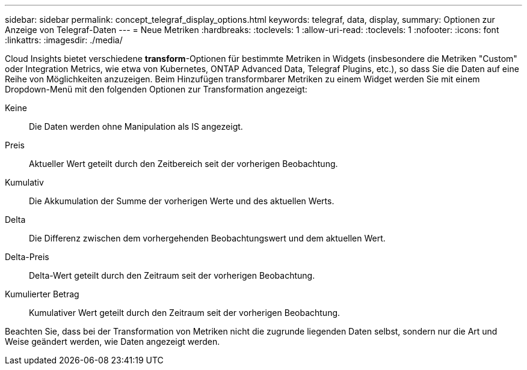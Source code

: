 ---
sidebar: sidebar 
permalink: concept_telegraf_display_options.html 
keywords: telegraf, data, display, 
summary: Optionen zur Anzeige von Telegraf-Daten 
---
= Neue Metriken
:hardbreaks:
:toclevels: 1
:allow-uri-read: 
:toclevels: 1
:nofooter: 
:icons: font
:linkattrs: 
:imagesdir: ./media/


[role="lead"]
Cloud Insights bietet verschiedene *transform*-Optionen für bestimmte Metriken in Widgets (insbesondere die Metriken "Custom" oder Integration Metrics, wie etwa von Kubernetes, ONTAP Advanced Data, Telegraf Plugins, etc.), so dass Sie die Daten auf eine Reihe von Möglichkeiten anzuzeigen. Beim Hinzufügen transformbarer Metriken zu einem Widget werden Sie mit einem Dropdown-Menü mit den folgenden Optionen zur Transformation angezeigt:

Keine:: Die Daten werden ohne Manipulation als IS angezeigt.
Preis:: Aktueller Wert geteilt durch den Zeitbereich seit der vorherigen Beobachtung.
Kumulativ:: Die Akkumulation der Summe der vorherigen Werte und des aktuellen Werts.
Delta:: Die Differenz zwischen dem vorhergehenden Beobachtungswert und dem aktuellen Wert.
Delta-Preis:: Delta-Wert geteilt durch den Zeitraum seit der vorherigen Beobachtung.
Kumulierter Betrag:: Kumulativer Wert geteilt durch den Zeitraum seit der vorherigen Beobachtung.


Beachten Sie, dass bei der Transformation von Metriken nicht die zugrunde liegenden Daten selbst, sondern nur die Art und Weise geändert werden, wie Daten angezeigt werden.

